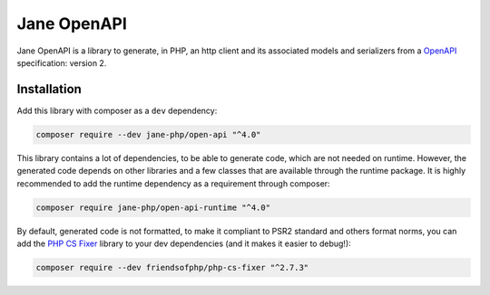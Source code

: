 Jane OpenAPI
===========

Jane OpenAPI is a library to generate, in PHP, an http client and its associated models and serializers from a `OpenAPI`_
specification: version 2.

Installation
------------

Add this library with composer as a ``dev`` dependency:

.. code-block:: bash

    composer require --dev jane-php/open-api "^4.0"

This library contains a lot of dependencies, to be able to generate code, which are not needed on runtime. However, the generated
code depends on other libraries and a few classes that are available through the runtime package. It is highly recommended
to add the runtime dependency as a requirement through composer:

.. code-block:: bash

    composer require jane-php/open-api-runtime "^4.0"

By default, generated code is not formatted, to make it compliant to PSR2 standard and others format norms, you can add the
`PHP CS Fixer`_ library to your dev dependencies (and it makes it easier to debug!):

.. code-block:: bash

    composer require --dev friendsofphp/php-cs-fixer "^2.7.3"


.. _`OpenAPI`: https://www.openapis.org/
.. _PHP CS Fixer: http://cs.sensiolabs.org/
